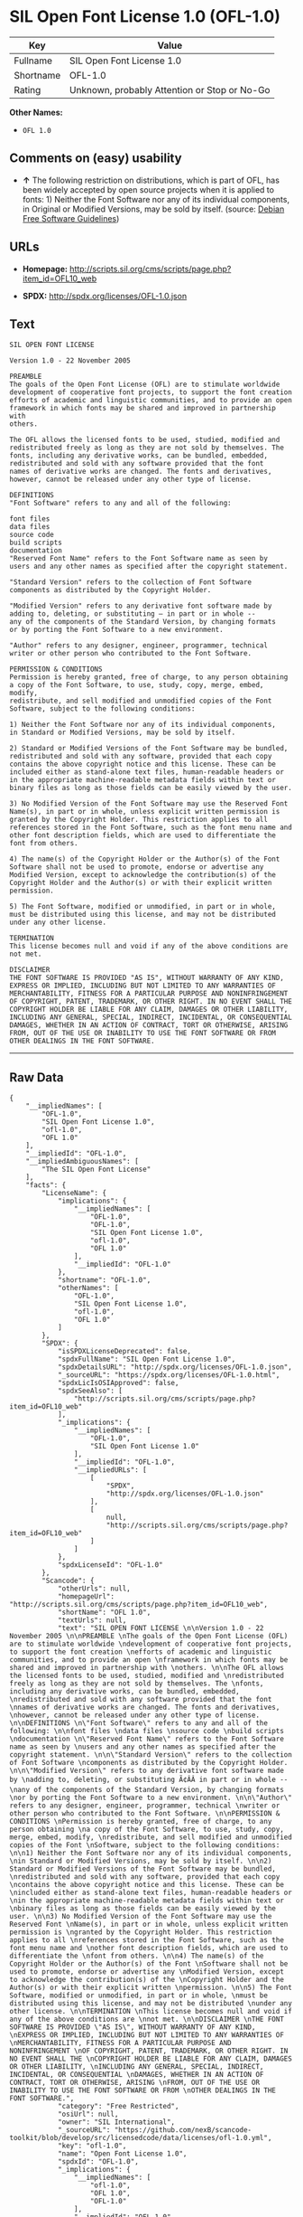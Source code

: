 * SIL Open Font License 1.0 (OFL-1.0)

| Key         | Value                                          |
|-------------+------------------------------------------------|
| Fullname    | SIL Open Font License 1.0                      |
| Shortname   | OFL-1.0                                        |
| Rating      | Unknown, probably Attention or Stop or No-Go   |

*Other Names:*

- =OFL 1.0=

** Comments on (easy) usability

- *↑* The following restriction on distributions, which is part of OFL,
  has been widely accepted by open source projects when it is applied to
  fonts: 1) Neither the Font Software nor any of its individual
  components, in Original or Modified Versions, may be sold by itself.
  (source: [[https://wiki.debian.org/DFSGLicenses][Debian Free Software
  Guidelines]])

** URLs

- *Homepage:*
  http://scripts.sil.org/cms/scripts/page.php?item_id=OFL10_web

- *SPDX:* http://spdx.org/licenses/OFL-1.0.json

** Text

#+BEGIN_EXAMPLE
    SIL OPEN FONT LICENSE 

    Version 1.0 - 22 November 2005 

    PREAMBLE 
    The goals of the Open Font License (OFL) are to stimulate worldwide 
    development of cooperative font projects, to support the font creation 
    efforts of academic and linguistic communities, and to provide an open 
    framework in which fonts may be shared and improved in partnership with 
    others. 

    The OFL allows the licensed fonts to be used, studied, modified and 
    redistributed freely as long as they are not sold by themselves. The 
    fonts, including any derivative works, can be bundled, embedded, 
    redistributed and sold with any software provided that the font 
    names of derivative works are changed. The fonts and derivatives, 
    however, cannot be released under any other type of license. 

    DEFINITIONS 
    "Font Software" refers to any and all of the following: 

    font files 
    data files 
    source code 
    build scripts 
    documentation 
    "Reserved Font Name" refers to the Font Software name as seen by 
    users and any other names as specified after the copyright statement. 

    "Standard Version" refers to the collection of Font Software 
    components as distributed by the Copyright Holder. 

    "Modified Version" refers to any derivative font software made by 
    adding to, deleting, or substituting — in part or in whole -- 
    any of the components of the Standard Version, by changing formats 
    or by porting the Font Software to a new environment. 

    "Author" refers to any designer, engineer, programmer, technical 
    writer or other person who contributed to the Font Software. 

    PERMISSION & CONDITIONS 
    Permission is hereby granted, free of charge, to any person obtaining 
    a copy of the Font Software, to use, study, copy, merge, embed, modify, 
    redistribute, and sell modified and unmodified copies of the Font 
    Software, subject to the following conditions: 

    1) Neither the Font Software nor any of its individual components, 
    in Standard or Modified Versions, may be sold by itself. 

    2) Standard or Modified Versions of the Font Software may be bundled, 
    redistributed and sold with any software, provided that each copy 
    contains the above copyright notice and this license. These can be 
    included either as stand-alone text files, human-readable headers or 
    in the appropriate machine-readable metadata fields within text or 
    binary files as long as those fields can be easily viewed by the user. 

    3) No Modified Version of the Font Software may use the Reserved Font 
    Name(s), in part or in whole, unless explicit written permission is 
    granted by the Copyright Holder. This restriction applies to all 
    references stored in the Font Software, such as the font menu name and 
    other font description fields, which are used to differentiate the 
    font from others. 

    4) The name(s) of the Copyright Holder or the Author(s) of the Font 
    Software shall not be used to promote, endorse or advertise any 
    Modified Version, except to acknowledge the contribution(s) of the 
    Copyright Holder and the Author(s) or with their explicit written 
    permission. 

    5) The Font Software, modified or unmodified, in part or in whole, 
    must be distributed using this license, and may not be distributed 
    under any other license. 

    TERMINATION 
    This license becomes null and void if any of the above conditions are 
    not met. 

    DISCLAIMER 
    THE FONT SOFTWARE IS PROVIDED "AS IS", WITHOUT WARRANTY OF ANY KIND, 
    EXPRESS OR IMPLIED, INCLUDING BUT NOT LIMITED TO ANY WARRANTIES OF 
    MERCHANTABILITY, FITNESS FOR A PARTICULAR PURPOSE AND NONINFRINGEMENT 
    OF COPYRIGHT, PATENT, TRADEMARK, OR OTHER RIGHT. IN NO EVENT SHALL THE 
    COPYRIGHT HOLDER BE LIABLE FOR ANY CLAIM, DAMAGES OR OTHER LIABILITY, 
    INCLUDING ANY GENERAL, SPECIAL, INDIRECT, INCIDENTAL, OR CONSEQUENTIAL 
    DAMAGES, WHETHER IN AN ACTION OF CONTRACT, TORT OR OTHERWISE, ARISING 
    FROM, OUT OF THE USE OR INABILITY TO USE THE FONT SOFTWARE OR FROM 
    OTHER DEALINGS IN THE FONT SOFTWARE.
#+END_EXAMPLE

--------------

** Raw Data

#+BEGIN_EXAMPLE
    {
        "__impliedNames": [
            "OFL-1.0",
            "SIL Open Font License 1.0",
            "ofl-1.0",
            "OFL 1.0"
        ],
        "__impliedId": "OFL-1.0",
        "__impliedAmbiguousNames": [
            "The SIL Open Font License"
        ],
        "facts": {
            "LicenseName": {
                "implications": {
                    "__impliedNames": [
                        "OFL-1.0",
                        "OFL-1.0",
                        "SIL Open Font License 1.0",
                        "ofl-1.0",
                        "OFL 1.0"
                    ],
                    "__impliedId": "OFL-1.0"
                },
                "shortname": "OFL-1.0",
                "otherNames": [
                    "OFL-1.0",
                    "SIL Open Font License 1.0",
                    "ofl-1.0",
                    "OFL 1.0"
                ]
            },
            "SPDX": {
                "isSPDXLicenseDeprecated": false,
                "spdxFullName": "SIL Open Font License 1.0",
                "spdxDetailsURL": "http://spdx.org/licenses/OFL-1.0.json",
                "_sourceURL": "https://spdx.org/licenses/OFL-1.0.html",
                "spdxLicIsOSIApproved": false,
                "spdxSeeAlso": [
                    "http://scripts.sil.org/cms/scripts/page.php?item_id=OFL10_web"
                ],
                "_implications": {
                    "__impliedNames": [
                        "OFL-1.0",
                        "SIL Open Font License 1.0"
                    ],
                    "__impliedId": "OFL-1.0",
                    "__impliedURLs": [
                        [
                            "SPDX",
                            "http://spdx.org/licenses/OFL-1.0.json"
                        ],
                        [
                            null,
                            "http://scripts.sil.org/cms/scripts/page.php?item_id=OFL10_web"
                        ]
                    ]
                },
                "spdxLicenseId": "OFL-1.0"
            },
            "Scancode": {
                "otherUrls": null,
                "homepageUrl": "http://scripts.sil.org/cms/scripts/page.php?item_id=OFL10_web",
                "shortName": "OFL 1.0",
                "textUrls": null,
                "text": "SIL OPEN FONT LICENSE \n\nVersion 1.0 - 22 November 2005 \n\nPREAMBLE \nThe goals of the Open Font License (OFL) are to stimulate worldwide \ndevelopment of cooperative font projects, to support the font creation \nefforts of academic and linguistic communities, and to provide an open \nframework in which fonts may be shared and improved in partnership with \nothers. \n\nThe OFL allows the licensed fonts to be used, studied, modified and \nredistributed freely as long as they are not sold by themselves. The \nfonts, including any derivative works, can be bundled, embedded, \nredistributed and sold with any software provided that the font \nnames of derivative works are changed. The fonts and derivatives, \nhowever, cannot be released under any other type of license. \n\nDEFINITIONS \n\"Font Software\" refers to any and all of the following: \n\nfont files \ndata files \nsource code \nbuild scripts \ndocumentation \n\"Reserved Font Name\" refers to the Font Software name as seen by \nusers and any other names as specified after the copyright statement. \n\n\"Standard Version\" refers to the collection of Font Software \ncomponents as distributed by the Copyright Holder. \n\n\"Modified Version\" refers to any derivative font software made by \nadding to, deleting, or substituting Ã¢ÂÂ in part or in whole -- \nany of the components of the Standard Version, by changing formats \nor by porting the Font Software to a new environment. \n\n\"Author\" refers to any designer, engineer, programmer, technical \nwriter or other person who contributed to the Font Software. \n\nPERMISSION & CONDITIONS \nPermission is hereby granted, free of charge, to any person obtaining \na copy of the Font Software, to use, study, copy, merge, embed, modify, \nredistribute, and sell modified and unmodified copies of the Font \nSoftware, subject to the following conditions: \n\n1) Neither the Font Software nor any of its individual components, \nin Standard or Modified Versions, may be sold by itself. \n\n2) Standard or Modified Versions of the Font Software may be bundled, \nredistributed and sold with any software, provided that each copy \ncontains the above copyright notice and this license. These can be \nincluded either as stand-alone text files, human-readable headers or \nin the appropriate machine-readable metadata fields within text or \nbinary files as long as those fields can be easily viewed by the user. \n\n3) No Modified Version of the Font Software may use the Reserved Font \nName(s), in part or in whole, unless explicit written permission is \ngranted by the Copyright Holder. This restriction applies to all \nreferences stored in the Font Software, such as the font menu name and \nother font description fields, which are used to differentiate the \nfont from others. \n\n4) The name(s) of the Copyright Holder or the Author(s) of the Font \nSoftware shall not be used to promote, endorse or advertise any \nModified Version, except to acknowledge the contribution(s) of the \nCopyright Holder and the Author(s) or with their explicit written \npermission. \n\n5) The Font Software, modified or unmodified, in part or in whole, \nmust be distributed using this license, and may not be distributed \nunder any other license. \n\nTERMINATION \nThis license becomes null and void if any of the above conditions are \nnot met. \n\nDISCLAIMER \nTHE FONT SOFTWARE IS PROVIDED \"AS IS\", WITHOUT WARRANTY OF ANY KIND, \nEXPRESS OR IMPLIED, INCLUDING BUT NOT LIMITED TO ANY WARRANTIES OF \nMERCHANTABILITY, FITNESS FOR A PARTICULAR PURPOSE AND NONINFRINGEMENT \nOF COPYRIGHT, PATENT, TRADEMARK, OR OTHER RIGHT. IN NO EVENT SHALL THE \nCOPYRIGHT HOLDER BE LIABLE FOR ANY CLAIM, DAMAGES OR OTHER LIABILITY, \nINCLUDING ANY GENERAL, SPECIAL, INDIRECT, INCIDENTAL, OR CONSEQUENTIAL \nDAMAGES, WHETHER IN AN ACTION OF CONTRACT, TORT OR OTHERWISE, ARISING \nFROM, OUT OF THE USE OR INABILITY TO USE THE FONT SOFTWARE OR FROM \nOTHER DEALINGS IN THE FONT SOFTWARE.",
                "category": "Free Restricted",
                "osiUrl": null,
                "owner": "SIL International",
                "_sourceURL": "https://github.com/nexB/scancode-toolkit/blob/develop/src/licensedcode/data/licenses/ofl-1.0.yml",
                "key": "ofl-1.0",
                "name": "Open Font License 1.0",
                "spdxId": "OFL-1.0",
                "_implications": {
                    "__impliedNames": [
                        "ofl-1.0",
                        "OFL 1.0",
                        "OFL-1.0"
                    ],
                    "__impliedId": "OFL-1.0",
                    "__impliedText": "SIL OPEN FONT LICENSE \n\nVersion 1.0 - 22 November 2005 \n\nPREAMBLE \nThe goals of the Open Font License (OFL) are to stimulate worldwide \ndevelopment of cooperative font projects, to support the font creation \nefforts of academic and linguistic communities, and to provide an open \nframework in which fonts may be shared and improved in partnership with \nothers. \n\nThe OFL allows the licensed fonts to be used, studied, modified and \nredistributed freely as long as they are not sold by themselves. The \nfonts, including any derivative works, can be bundled, embedded, \nredistributed and sold with any software provided that the font \nnames of derivative works are changed. The fonts and derivatives, \nhowever, cannot be released under any other type of license. \n\nDEFINITIONS \n\"Font Software\" refers to any and all of the following: \n\nfont files \ndata files \nsource code \nbuild scripts \ndocumentation \n\"Reserved Font Name\" refers to the Font Software name as seen by \nusers and any other names as specified after the copyright statement. \n\n\"Standard Version\" refers to the collection of Font Software \ncomponents as distributed by the Copyright Holder. \n\n\"Modified Version\" refers to any derivative font software made by \nadding to, deleting, or substituting â in part or in whole -- \nany of the components of the Standard Version, by changing formats \nor by porting the Font Software to a new environment. \n\n\"Author\" refers to any designer, engineer, programmer, technical \nwriter or other person who contributed to the Font Software. \n\nPERMISSION & CONDITIONS \nPermission is hereby granted, free of charge, to any person obtaining \na copy of the Font Software, to use, study, copy, merge, embed, modify, \nredistribute, and sell modified and unmodified copies of the Font \nSoftware, subject to the following conditions: \n\n1) Neither the Font Software nor any of its individual components, \nin Standard or Modified Versions, may be sold by itself. \n\n2) Standard or Modified Versions of the Font Software may be bundled, \nredistributed and sold with any software, provided that each copy \ncontains the above copyright notice and this license. These can be \nincluded either as stand-alone text files, human-readable headers or \nin the appropriate machine-readable metadata fields within text or \nbinary files as long as those fields can be easily viewed by the user. \n\n3) No Modified Version of the Font Software may use the Reserved Font \nName(s), in part or in whole, unless explicit written permission is \ngranted by the Copyright Holder. This restriction applies to all \nreferences stored in the Font Software, such as the font menu name and \nother font description fields, which are used to differentiate the \nfont from others. \n\n4) The name(s) of the Copyright Holder or the Author(s) of the Font \nSoftware shall not be used to promote, endorse or advertise any \nModified Version, except to acknowledge the contribution(s) of the \nCopyright Holder and the Author(s) or with their explicit written \npermission. \n\n5) The Font Software, modified or unmodified, in part or in whole, \nmust be distributed using this license, and may not be distributed \nunder any other license. \n\nTERMINATION \nThis license becomes null and void if any of the above conditions are \nnot met. \n\nDISCLAIMER \nTHE FONT SOFTWARE IS PROVIDED \"AS IS\", WITHOUT WARRANTY OF ANY KIND, \nEXPRESS OR IMPLIED, INCLUDING BUT NOT LIMITED TO ANY WARRANTIES OF \nMERCHANTABILITY, FITNESS FOR A PARTICULAR PURPOSE AND NONINFRINGEMENT \nOF COPYRIGHT, PATENT, TRADEMARK, OR OTHER RIGHT. IN NO EVENT SHALL THE \nCOPYRIGHT HOLDER BE LIABLE FOR ANY CLAIM, DAMAGES OR OTHER LIABILITY, \nINCLUDING ANY GENERAL, SPECIAL, INDIRECT, INCIDENTAL, OR CONSEQUENTIAL \nDAMAGES, WHETHER IN AN ACTION OF CONTRACT, TORT OR OTHERWISE, ARISING \nFROM, OUT OF THE USE OR INABILITY TO USE THE FONT SOFTWARE OR FROM \nOTHER DEALINGS IN THE FONT SOFTWARE.",
                    "__impliedURLs": [
                        [
                            "Homepage",
                            "http://scripts.sil.org/cms/scripts/page.php?item_id=OFL10_web"
                        ]
                    ]
                }
            },
            "Debian Free Software Guidelines": {
                "LicenseName": "The SIL Open Font License",
                "State": "DFSGCompatible",
                "_sourceURL": "https://wiki.debian.org/DFSGLicenses",
                "_implications": {
                    "__impliedNames": [
                        "OFL-1.0"
                    ],
                    "__impliedAmbiguousNames": [
                        "The SIL Open Font License"
                    ],
                    "__impliedJudgement": [
                        [
                            "Debian Free Software Guidelines",
                            {
                                "tag": "PositiveJudgement",
                                "contents": "The following restriction on distributions, which is part of OFL, has been widely accepted by open source projects when it is applied to fonts: 1) Neither the Font Software nor any of its individual components, in Original or Modified Versions, may be sold by itself."
                            }
                        ]
                    ]
                },
                "Comment": "The following restriction on distributions, which is part of OFL, has been widely accepted by open source projects when it is applied to fonts: 1) Neither the Font Software nor any of its individual components, in Original or Modified Versions, may be sold by itself.",
                "LicenseId": "OFL-1.0"
            }
        },
        "__impliedJudgement": [
            [
                "Debian Free Software Guidelines",
                {
                    "tag": "PositiveJudgement",
                    "contents": "The following restriction on distributions, which is part of OFL, has been widely accepted by open source projects when it is applied to fonts: 1) Neither the Font Software nor any of its individual components, in Original or Modified Versions, may be sold by itself."
                }
            ]
        ],
        "__impliedText": "SIL OPEN FONT LICENSE \n\nVersion 1.0 - 22 November 2005 \n\nPREAMBLE \nThe goals of the Open Font License (OFL) are to stimulate worldwide \ndevelopment of cooperative font projects, to support the font creation \nefforts of academic and linguistic communities, and to provide an open \nframework in which fonts may be shared and improved in partnership with \nothers. \n\nThe OFL allows the licensed fonts to be used, studied, modified and \nredistributed freely as long as they are not sold by themselves. The \nfonts, including any derivative works, can be bundled, embedded, \nredistributed and sold with any software provided that the font \nnames of derivative works are changed. The fonts and derivatives, \nhowever, cannot be released under any other type of license. \n\nDEFINITIONS \n\"Font Software\" refers to any and all of the following: \n\nfont files \ndata files \nsource code \nbuild scripts \ndocumentation \n\"Reserved Font Name\" refers to the Font Software name as seen by \nusers and any other names as specified after the copyright statement. \n\n\"Standard Version\" refers to the collection of Font Software \ncomponents as distributed by the Copyright Holder. \n\n\"Modified Version\" refers to any derivative font software made by \nadding to, deleting, or substituting â in part or in whole -- \nany of the components of the Standard Version, by changing formats \nor by porting the Font Software to a new environment. \n\n\"Author\" refers to any designer, engineer, programmer, technical \nwriter or other person who contributed to the Font Software. \n\nPERMISSION & CONDITIONS \nPermission is hereby granted, free of charge, to any person obtaining \na copy of the Font Software, to use, study, copy, merge, embed, modify, \nredistribute, and sell modified and unmodified copies of the Font \nSoftware, subject to the following conditions: \n\n1) Neither the Font Software nor any of its individual components, \nin Standard or Modified Versions, may be sold by itself. \n\n2) Standard or Modified Versions of the Font Software may be bundled, \nredistributed and sold with any software, provided that each copy \ncontains the above copyright notice and this license. These can be \nincluded either as stand-alone text files, human-readable headers or \nin the appropriate machine-readable metadata fields within text or \nbinary files as long as those fields can be easily viewed by the user. \n\n3) No Modified Version of the Font Software may use the Reserved Font \nName(s), in part or in whole, unless explicit written permission is \ngranted by the Copyright Holder. This restriction applies to all \nreferences stored in the Font Software, such as the font menu name and \nother font description fields, which are used to differentiate the \nfont from others. \n\n4) The name(s) of the Copyright Holder or the Author(s) of the Font \nSoftware shall not be used to promote, endorse or advertise any \nModified Version, except to acknowledge the contribution(s) of the \nCopyright Holder and the Author(s) or with their explicit written \npermission. \n\n5) The Font Software, modified or unmodified, in part or in whole, \nmust be distributed using this license, and may not be distributed \nunder any other license. \n\nTERMINATION \nThis license becomes null and void if any of the above conditions are \nnot met. \n\nDISCLAIMER \nTHE FONT SOFTWARE IS PROVIDED \"AS IS\", WITHOUT WARRANTY OF ANY KIND, \nEXPRESS OR IMPLIED, INCLUDING BUT NOT LIMITED TO ANY WARRANTIES OF \nMERCHANTABILITY, FITNESS FOR A PARTICULAR PURPOSE AND NONINFRINGEMENT \nOF COPYRIGHT, PATENT, TRADEMARK, OR OTHER RIGHT. IN NO EVENT SHALL THE \nCOPYRIGHT HOLDER BE LIABLE FOR ANY CLAIM, DAMAGES OR OTHER LIABILITY, \nINCLUDING ANY GENERAL, SPECIAL, INDIRECT, INCIDENTAL, OR CONSEQUENTIAL \nDAMAGES, WHETHER IN AN ACTION OF CONTRACT, TORT OR OTHERWISE, ARISING \nFROM, OUT OF THE USE OR INABILITY TO USE THE FONT SOFTWARE OR FROM \nOTHER DEALINGS IN THE FONT SOFTWARE.",
        "__impliedURLs": [
            [
                "SPDX",
                "http://spdx.org/licenses/OFL-1.0.json"
            ],
            [
                null,
                "http://scripts.sil.org/cms/scripts/page.php?item_id=OFL10_web"
            ],
            [
                "Homepage",
                "http://scripts.sil.org/cms/scripts/page.php?item_id=OFL10_web"
            ]
        ]
    }
#+END_EXAMPLE